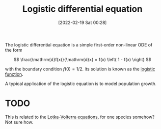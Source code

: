 #+title:      Logistic differential equation
#+date:       [2022-02-19 Sat 00:28]
#+filetags:
#+identifier: 20220219T002806

The logistic differential equation is a simple first-order non-linear ODE of the form

\[
\frac{\mathrm{d}f(x)}{\mathrm{d}x} = f(x) \left( 1 - f(x) \right)
\]

with the boundary condition \( f(0) = 1/2 \). Its solution is known as the [[denote:20220219T003626][logistic function]].

A typical application of the logistic equation is to model population growth.

* TODO
This is related to the [[denote:20220218T235052][Lotka-Volterra equations]], for one species somehow? Not sure how.
